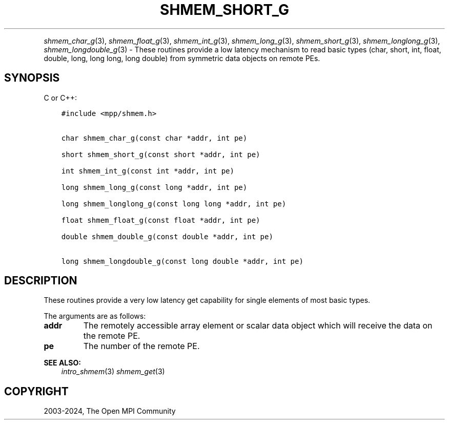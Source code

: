 .\" Man page generated from reStructuredText.
.
.TH "SHMEM_SHORT_G" "3" "Nov 15, 2024" "" "Open MPI"
.
.nr rst2man-indent-level 0
.
.de1 rstReportMargin
\\$1 \\n[an-margin]
level \\n[rst2man-indent-level]
level margin: \\n[rst2man-indent\\n[rst2man-indent-level]]
-
\\n[rst2man-indent0]
\\n[rst2man-indent1]
\\n[rst2man-indent2]
..
.de1 INDENT
.\" .rstReportMargin pre:
. RS \\$1
. nr rst2man-indent\\n[rst2man-indent-level] \\n[an-margin]
. nr rst2man-indent-level +1
.\" .rstReportMargin post:
..
.de UNINDENT
. RE
.\" indent \\n[an-margin]
.\" old: \\n[rst2man-indent\\n[rst2man-indent-level]]
.nr rst2man-indent-level -1
.\" new: \\n[rst2man-indent\\n[rst2man-indent-level]]
.in \\n[rst2man-indent\\n[rst2man-indent-level]]u
..
.INDENT 0.0
.INDENT 3.5
.UNINDENT
.UNINDENT
.sp
\fI\%shmem_char_g\fP(3), \fI\%shmem_float_g\fP(3), \fI\%shmem_int_g\fP(3),
\fI\%shmem_long_g\fP(3), \fI\%shmem_short_g\fP(3), \fI\%shmem_longlong_g\fP(3),
\fI\%shmem_longdouble_g\fP(3) \- These routines provide a low latency
mechanism to read basic types (char, short, int, float, double, long,
long long, long double) from symmetric data objects on remote PEs.
.SH SYNOPSIS
.sp
C or C++:
.INDENT 0.0
.INDENT 3.5
.sp
.nf
.ft C
#include <mpp/shmem.h>


char shmem_char_g(const char *addr, int pe)

short shmem_short_g(const short *addr, int pe)

int shmem_int_g(const int *addr, int pe)

long shmem_long_g(const long *addr, int pe)

long shmem_longlong_g(const long long *addr, int pe)

float shmem_float_g(const float *addr, int pe)

double shmem_double_g(const double *addr, int pe)

long shmem_longdouble_g(const long double *addr, int pe)
.ft P
.fi
.UNINDENT
.UNINDENT
.SH DESCRIPTION
.sp
These routines provide a very low latency get capability for single
elements of most basic types.
.sp
The arguments are as follows:
.INDENT 0.0
.TP
.B addr
The remotely accessible array element or scalar data object which
will receive the data on the remote PE.
.TP
.B pe
The number of the remote PE.
.UNINDENT
.sp
\fBSEE ALSO:\fP
.INDENT 0.0
.INDENT 3.5
\fIintro_shmem\fP(3) \fIshmem_get\fP(3)
.UNINDENT
.UNINDENT
.SH COPYRIGHT
2003-2024, The Open MPI Community
.\" Generated by docutils manpage writer.
.
